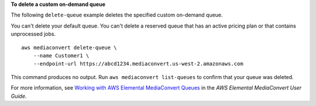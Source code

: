 **To delete a custom on-demand queue**

The following ``delete-queue`` example deletes the specified custom on-demand queue. 

You can't delete your default queue. You can't delete a reserved queue that has an active pricing plan or that contains unprocessed jobs. ::

    aws mediaconvert delete-queue \
        --name Customer1 \
        --endpoint-url https://abcd1234.mediaconvert.us-west-2.amazonaws.com


This command produces no output. Run ``aws mediaconvert list-queues`` to confirm that your queue was deleted.

For more information, see `Working with AWS Elemental MediaConvert Queues <https://docs.aws.amazon.com/mediaconvert/latest/ug/working-with-queues.html>`__ in the *AWS Elemental MediaConvert User Guide*.
